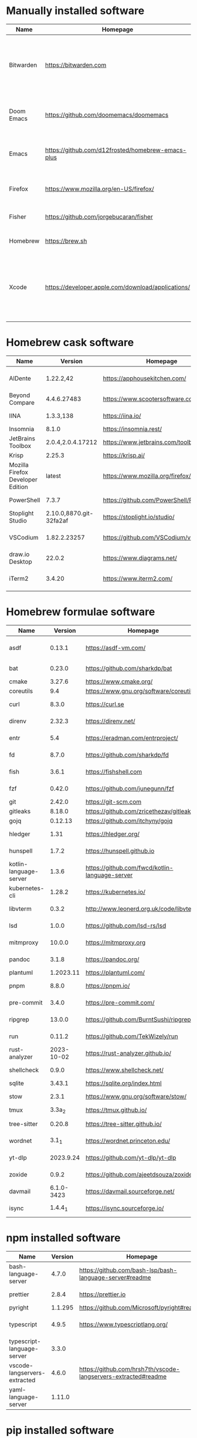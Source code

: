 #+AUTHOR: Eddie Groves
#+EXPORT_EXCLUDE_TAGS: noexport
#+PROPERTY: header-args:fish :eval no-export

* Tasks :noexport:
- [ ] Syntax checking in Emacs
- [ ] Formatting in Emacs
- [ ] JQ FZF
- [ ] Emacs syntax for =Runfile=
- [-] Rust
  - [X] rustup
  - [X] Rust LSP =rust-analyzer=
  - [X] (rust +lsp) in Doom Emacs init.el
  - [ ] Hello Weather - rust-weather
    - [ ] Cargo, how to use and install dependencies
    - [ ] https://github.com/seanmonstar/reqwest
- [ ] https://github.com/isamert/jsdoc.el
- [ ] JSDOC syntax highlighting
- [ ] JSDOC lint Typescript types
- [ ] Workspaces - switch to workspace if buffer is in workspace
- [X] LSP mode templates

* Manually installed software

| Name       | Homepage                                           | Description                                                                        | Where      | Updates       |
|------------+----------------------------------------------------+------------------------------------------------------------------------------------+------------+---------------|
| Bitwarden  | https://bitwarden.com                              | Open-source password management service that stores sensitive information.         | App Store  | Automatic     |
| Doom Emacs | https://github.com/doomemacs/doomemacs             | Doom is a configuration framework for GNU Emacs.                                   | git clone  | doom upgrade  |
| Emacs      | https://github.com/d12frosted/homebrew-emacs-plus  | The extensible, customizable GNU text editor.                                      | ./emacs.sh | ./emacs.sh    |
| Firefox    | [[https://www.mozilla.org/en-US/firefox/]]             | Web browser developed by the Mozilla.                                              | Download   | Automatic     |
| Fisher     | https://github.com/jorgebucaran/fisher             | Plugin manager for Fish.                                                           | curl       | fisher update |
| Homebrew   | https://brew.sh                                    | Package manager for MacOS.                                                         | curl       | brew update   |
| Xcode      | https://developer.apple.com/download/applications/ | Xcode includes everything you need to create amazing apps for all Apple platforms. | Download   | Download      |

* Homebrew cask software

#+begin_src bash :colnames '(Name Version Homepage Description) :exports results
declare -a packages=$(rg --no-line-number --only-matching --replace '$1' '^brew install --cask --quiet ([\w-]+)' casks.sh)
for package in $packages
do
  brew info --json=v2 --cask $package | gojq --raw-output '.casks[0] | [ .name[0], .installed, .homepage, .desc ] | @csv'
done
#+end_src

#+RESULTS:
| Name                              |                 Version | Homepage                                   | Description                                                        |
|-----------------------------------+-------------------------+--------------------------------------------+--------------------------------------------------------------------|
| AlDente                           |               1.22.2,42 | https://apphousekitchen.com/               | Menu bar tool to limit maximum charging percentage                 |
| Beyond Compare                    |             4.4.6.27483 | https://www.scootersoftware.com/           | Compare files and folders                                          |
| IINA                              |               1.3.3,138 | https://iina.io/                           | Free and open-source media player                                  |
| Insomnia                          |                   8.1.0 | https://insomnia.rest/                     | HTTP and GraphQL Client                                            |
| JetBrains Toolbox                 |       2.0.4,2.0.4.17212 | https://www.jetbrains.com/toolbox-app/     | JetBrains tools manager                                            |
| Krisp                             |                  2.25.3 | https://krisp.ai/                          | Noise cancelling application                                       |
| Mozilla Firefox Developer Edition |                  latest | https://www.mozilla.org/firefox/developer/ | Web browser                                                        |
| PowerShell                        |                   7.3.7 | https://github.com/PowerShell/PowerShell   | Command-line shell and scripting language                          |
| Stoplight Studio                  | 2.10.0,8870.git-32fa2af | https://stoplight.io/studio/               | Editor for designing and documenting APIs                          |
| VSCodium                          |            1.82.2.23257 | https://github.com/VSCodium/vscodium       | Binary releases of VS Code without MS branding/telemetry/licensing |
| draw.io Desktop                   |                  22.0.2 | https://www.diagrams.net/                  | Online diagram software                                            |
| iTerm2                            |                  3.4.20 | https://www.iterm2.com/                    | Terminal emulator as alternative to Apple's Terminal app           |

* Homebrew formulae software

#+begin_src bash :colnames '(Name Version Homepage Description) :exports results
declare -a packages=$(rg --no-line-number --only-matching --replace '$1' '^brew install --formulae --quiet ([\w-]+)$' formulae.sh)
for package in $packages
do
  brew info --json=v2 --formulae $package | gojq --raw-output '.formulae[0] | [ .name, .installed[0].version, .homepage, .desc ] | @csv'
done
#+end_src

#+RESULTS:
| Name                   |    Version | Homepage                                       | Description                                                                      |
|------------------------+------------+------------------------------------------------+----------------------------------------------------------------------------------|
| asdf                   |     0.13.1 | https://asdf-vm.com/                           | Extendable version manager with support for Ruby, Node.js, Erlang & more         |
| bat                    |     0.23.0 | https://github.com/sharkdp/bat                 | Clone of cat(1) with syntax highlighting and Git integration                     |
| cmake                  |     3.27.6 | https://www.cmake.org/                         | Cross-platform make                                                              |
| coreutils              |        9.4 | https://www.gnu.org/software/coreutils         | GNU File, Shell, and Text utilities                                              |
| curl                   |      8.3.0 | https://curl.se                                | Get a file from an HTTP, HTTPS or FTP server                                     |
| direnv                 |     2.32.3 | https://direnv.net/                            | Load/unload environment variables based on $PWD                                  |
| entr                   |        5.4 | https://eradman.com/entrproject/               | Run arbitrary commands when files change                                         |
| fd                     |      8.7.0 | https://github.com/sharkdp/fd                  | Simple, fast and user-friendly alternative to find                               |
| fish                   |      3.6.1 | https://fishshell.com                          | User-friendly command-line shell for UNIX-like operating systems                 |
| fzf                    |     0.42.0 | https://github.com/junegunn/fzf                | Command-line fuzzy finder written in Go                                          |
| git                    |     2.42.0 | https://git-scm.com                            | Distributed revision control system                                              |
| gitleaks               |     8.18.0 | https://github.com/zricethezav/gitleaks        | Audit git repos for secrets                                                      |
| gojq                   |    0.12.13 | https://github.com/itchyny/gojq                | Pure Go implementation of jq                                                     |
| hledger                |       1.31 | https://hledger.org/                           | Easy plain text accounting with command-line, terminal and web UIs               |
| hunspell               |      1.7.2 | https://hunspell.github.io                     | Spell checker and morphological analyzer                                         |
| kotlin-language-server |      1.3.6 | https://github.com/fwcd/kotlin-language-server | Intelligent Kotlin support for any editor/IDE using the Language Server Protocol |
| kubernetes-cli         |     1.28.2 | https://kubernetes.io/                         | Kubernetes command-line interface                                                |
| libvterm               |      0.3.2 | http://www.leonerd.org.uk/code/libvterm/       | C99 library which implements a VT220 or xterm terminal emulator                  |
| lsd                    |      1.0.0 | https://github.com/lsd-rs/lsd                  | Clone of ls with colorful output, file type icons, and more                      |
| mitmproxy              |     10.0.0 | https://mitmproxy.org                          | Intercept, modify, replay, save HTTP/S traffic                                   |
| pandoc                 |      3.1.8 | https://pandoc.org/                            | Swiss-army knife of markup format conversion                                     |
| plantuml               |  1.2023.11 | https://plantuml.com/                          | Draw UML diagrams                                                                |
| pnpm                   |      8.8.0 | https://pnpm.io/                               | Fast, disk space efficient package manager                                       |
| pre-commit             |      3.4.0 | https://pre-commit.com/                        | Framework for managing multi-language pre-commit hooks                           |
| ripgrep                |     13.0.0 | https://github.com/BurntSushi/ripgrep          | Search tool like grep and The Silver Searcher                                    |
| run                    |     0.11.2 | https://github.com/TekWizely/run               | Easily manage and invoke small scripts and wrappers                              |
| rust-analyzer          | 2023-10-02 | https://rust-analyzer.github.io/               | Experimental Rust compiler front-end for IDEs                                    |
| shellcheck             |      0.9.0 | https://www.shellcheck.net/                    | Static analysis and lint tool, for (ba)sh scripts                                |
| sqlite                 |     3.43.1 | https://sqlite.org/index.html                  | Command-line interface for SQLite                                                |
| stow                   |      2.3.1 | https://www.gnu.org/software/stow/             | Organize software neatly under a single directory tree (e.g. /usr/local)         |
| tmux                   |     3.3a_2 | https://tmux.github.io/                        | Terminal multiplexer                                                             |
| tree-sitter            |     0.20.8 | https://tree-sitter.github.io/                 | Parser generator tool and incremental parsing library                            |
| wordnet                |      3.1_1 | https://wordnet.princeton.edu/                 | Lexical database for the English language                                        |
| yt-dlp                 |  2023.9.24 | https://github.com/yt-dlp/yt-dlp               | Fork of youtube-dl with additional features and fixes                            |
| zoxide                 |      0.9.2 | https://github.com/ajeetdsouza/zoxide          | Shell extension to navigate your filesystem faster                               |
| davmail                | 6.1.0-3423 | https://davmail.sourceforge.net/               | POP/IMAP/SMTP/Caldav/Carddav/LDAP exchange gateway                               |
| isync                  |    1.4.4_1 | https://isync.sourceforge.io/                  | Synchronize a maildir with an IMAP server                                        |

* npm installed software

#+begin_src bash :colnames '(Name Version Homepage Description) :exports results
declare -a packages=$(rg --no-line-number --only-matching --replace '$1' '^npm install --global ([\w-]+)$' npm.sh)
for package in $packages
do
    installed_version=$(npm ls $package --global --depth=0 --json | gojq --raw-output --arg package $package '.dependencies.[$package].version')
    npm view --json $package | gojq --raw-output --arg installed_version $installed_version '[ .name, $installed_version, .homepage, .description ] | @csv'
done
#+end_src

#+RESULTS:
| Name                         | Version | Homepage                                                       | Description                                                                                         |
|------------------------------+---------+----------------------------------------------------------------+-----------------------------------------------------------------------------------------------------|
| bash-language-server         |   4.7.0 | https://github.com/bash-lsp/bash-language-server#readme        | A language server for Bash                                                                          |
| prettier                     |   2.8.4 | https://prettier.io                                            | Prettier is an opinionated code formatter                                                           |
| pyright                      | 1.1.295 | https://github.com/Microsoft/pyright#readme                    | Type checker for the Python language                                                                |
| typescript                   |   4.9.5 | https://www.typescriptlang.org/                                | TypeScript is a language for application scale JavaScript development                               |
| typescript-language-server   |   3.3.0 |                                                                | Language Server Protocol (LSP) implementation for TypeScript using tsserver                         |
| vscode-langservers-extracted |   4.6.0 | https://github.com/hrsh7th/vscode-langservers-extracted#readme | HTML/CSS/JSON/ESLint language servers extracted from [vscode](https://github.com/Microsoft/vscode). |
| yaml-language-server         |  1.11.0 |                                                                | YAML language server                                                                                |

* pip installed software

#+begin_src bash :colnames '(Name Version Homepage Description) :exports results
pip inspect | gojq --raw-output '.installed.[] | select(.requested) | select(.metadata.name | IN("pip", "setuptools", "wheel") | not) | .metadata | [ .name, .version, .home_page // (.project_url[]? | select(contains("Homepage"))).[10:] // "Unknown", .summary ] | @csv'
#+end_src

#+RESULTS:
| Name        |      Version | Homepage                                | Description                                                                                                        |
|-------------+--------------+-----------------------------------------+--------------------------------------------------------------------------------------------------------------------|
| PyYAML      |        6.0.1 | https://pyyaml.org/                     | YAML parser and emitter for Python                                                                                 |
| black       |       23.9.1 | https://github.com/psf/black            | The uncompromising code formatter.                                                                                 |
| jira        |        3.5.2 | https://github.com/pycontribs/jira      | Python library for interacting with JIRA via REST APIs.                                                            |
| orgparse    | 0.4.20231004 | https://github.com/karlicoss/orgparse   | orgparse - Emacs org-mode parser in Python                                                                         |
| osxphotos   |       0.63.5 | https://github.com/RhetTbull/           | Export photos from Apple's macOS Photos app and query the Photos library database to access metadata about images. |
| pandoc      |        2.4b0 | Unknown                                 | Pandoc Documents for Python                                                                                        |
| prettytable |        3.9.0 | https://github.com/jazzband/prettytable | A simple Python library for easily displaying tabular data in a visually appealing ASCII table format              |
